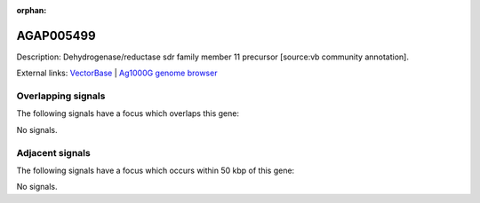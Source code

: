 :orphan:

AGAP005499
=============





Description: Dehydrogenase/reductase sdr family member 11 precursor [source:vb community annotation].

External links:
`VectorBase <https://www.vectorbase.org/Anopheles_gambiae/Gene/Summary?g=AGAP005499>`_ |
`Ag1000G genome browser <https://www.malariagen.net/apps/ag1000g/phase1-AR3/index.html?genome_region=2L:16238832-16239769#genomebrowser>`_

Overlapping signals
-------------------

The following signals have a focus which overlaps this gene:



No signals.



Adjacent signals
----------------

The following signals have a focus which occurs within 50 kbp of this gene:



No signals.


